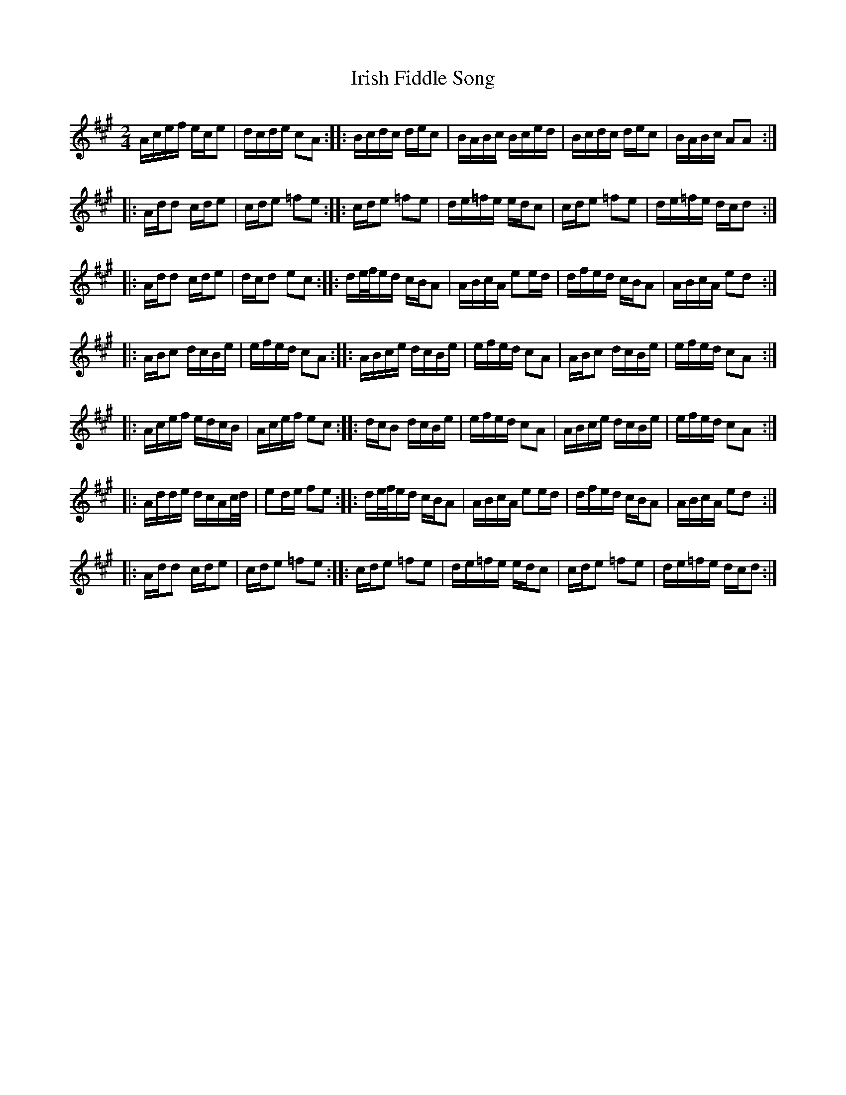 X: 1
T: Irish Fiddle Song
Z: OsvaldoLaviosa
S: https://thesession.org/tunes/8038#setting8038
R: polka
M: 2/4
L: 1/8
K: Amaj
A/c/e/f/ e/c/e|d/c/d/e/ cA:||:B/c/d/c/ d/e/c|B/A/B/c/ B/c/e/d/|B/c/d/c/ d/e/c|B/A/B/c/ AA:|
!|:A/d/d c/d/e|c/d/e =fe:||:c/d/e =fe|d/e/=f/e/ e/d/c|c/d/e =fe|d/e/=f/e/ d/c/d:|
!|:A/d/d c/d/e|d/c/d ec:||:d/e/4f/4e/d/ c/B/A|A/B/c/A/ ee/d/|d/f/e/d/ c/B/A|A/B/c/A/ ed:|
!|:A/B/c d/c/B/e/|e/f/e/d/ cA:||:A/B/c/e/ d/c/B/e/|e/f/e/d/ cA|A/B/c d/c/B/e/|e/f/e/d/ cA:|
!|:A/c/e/f/ e/d/c/B/|A/c/e/f/ ec:||:d/c/B d/c/B/e/|e/f/e/d/ cA|A/B/c/e/ d/c/B/e/|e/f/e/d/ cA:|
!|:A/d/d/e/ d/c/A/c/4d/4|ed/e/ fe:||:d/e/4f/4e/d/ c/B/A|A/B/c/A/ ee/d/|d/f/e/d/ c/B/A|A/B/c/A/ ed:|
!|:A/d/d c/d/e|c/d/e =fe:||:c/d/e =fe|d/e/=f/e/ e/d/c|c/d/e =fe|d/e/=f/e/ d/c/d:|
